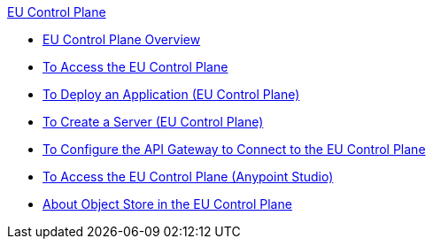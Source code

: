 .xref:index.adoc[EU Control Plane]
* xref:index.adoc[EU Control Plane Overview]
* xref:platform-access-eu.adoc[To Access the EU Control Plane]
* xref:app-deploy-eu.adoc[To Deploy an Application (EU Control Plane)]
* xref:servers-create-eu.adoc[To Create a Server (EU Control Plane)]
* xref:runtime-configure-eu.adoc[To Configure the API Gateway to Connect to the EU Control Plane]
* xref:studio-platform-access-eu.adoc[To Access the EU Control Plane (Anypoint Studio)]
* xref:object-store-eu.adoc[About Object Store in the EU Control Plane]
